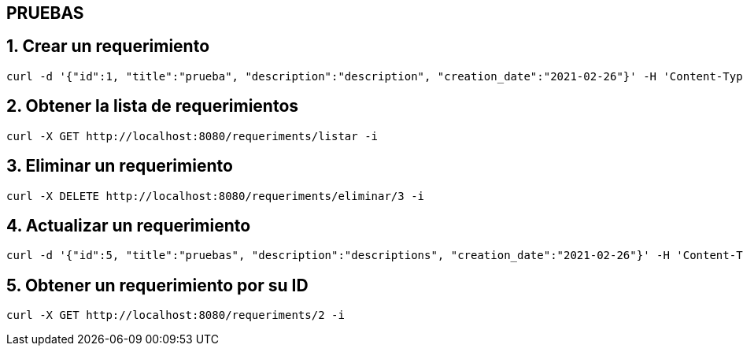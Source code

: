 == PRUEBAS

== 1. Crear un requerimiento
----
curl -d '{"id":1, "title":"prueba", "description":"description", "creation_date":"2021-02-26"}' -H 'Content-Type: application/json' -X POST http://localhost:8080/requeriments/registrar -i

----

== 2. Obtener la lista de requerimientos
----
curl -X GET http://localhost:8080/requeriments/listar -i

----

== 3. Eliminar un requerimiento

----
curl -X DELETE http://localhost:8080/requeriments/eliminar/3 -i

----

== 4. Actualizar un requerimiento
----
curl -d '{"id":5, "title":"pruebas", "description":"descriptions", "creation_date":"2021-02-26"}' -H 'Content-Type: application/json' -X PUT http://localhost:8080/requeriments/actualizar -i
----

== 5. Obtener un requerimiento por su ID
----
curl -X GET http://localhost:8080/requeriments/2 -i
----